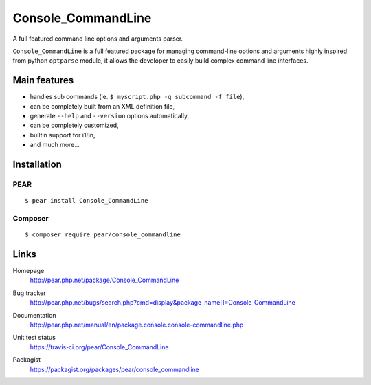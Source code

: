 *******************
Console_CommandLine
*******************
A full featured command line options and arguments parser.

``Console_CommandLine`` is a full featured package for managing command-line
options and arguments highly inspired from python ``optparse`` module, it allows
the developer to easily build complex command line interfaces.


=============
Main features
=============
* handles sub commands (ie. ``$ myscript.php -q subcommand -f file``),
* can be completely built from an XML definition file,
* generate ``--help`` and ``--version`` options automatically,
* can be completely customized,
* builtin support for i18n,
* and much more...


============
Installation
============

PEAR
====
::

    $ pear install Console_CommandLine


Composer
========
::

    $ composer require pear/console_commandline


=====
Links
=====
Homepage
  http://pear.php.net/package/Console_CommandLine
Bug tracker
  http://pear.php.net/bugs/search.php?cmd=display&package_name[]=Console_CommandLine
Documentation
  http://pear.php.net/manual/en/package.console.console-commandline.php
Unit test status
  https://travis-ci.org/pear/Console_CommandLine

  .. image:: https://travis-ci.org/pear/Console_CommandLine.svg?branch=stable
     :target: https://travis-ci.org/pear/Console_CommandLine
Packagist
  https://packagist.org/packages/pear/console_commandline
